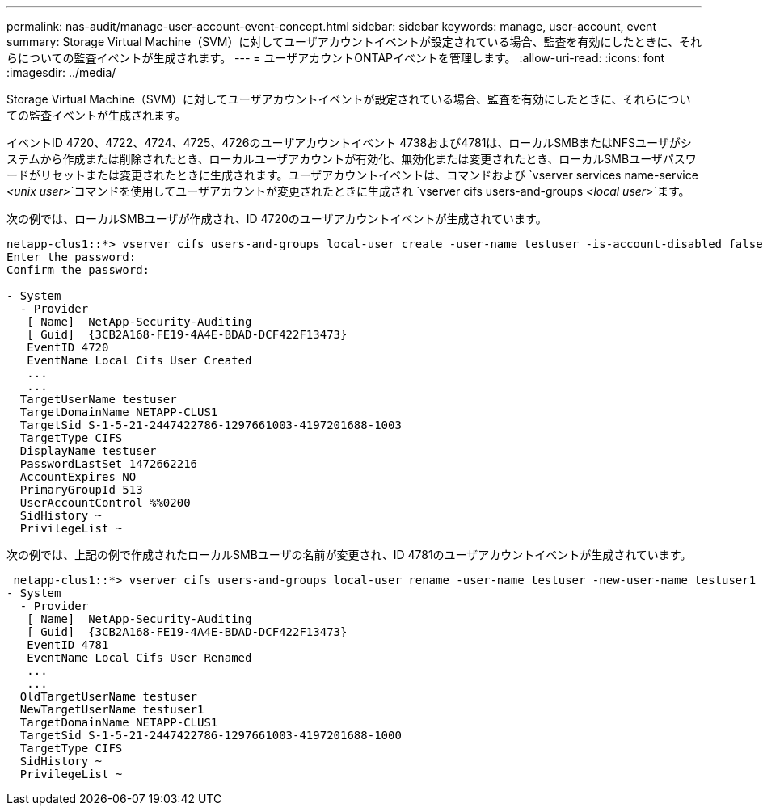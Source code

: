 ---
permalink: nas-audit/manage-user-account-event-concept.html 
sidebar: sidebar 
keywords: manage, user-account, event 
summary: Storage Virtual Machine（SVM）に対してユーザアカウントイベントが設定されている場合、監査を有効にしたときに、それらについての監査イベントが生成されます。 
---
= ユーザアカウントONTAPイベントを管理します。
:allow-uri-read: 
:icons: font
:imagesdir: ../media/


[role="lead"]
Storage Virtual Machine（SVM）に対してユーザアカウントイベントが設定されている場合、監査を有効にしたときに、それらについての監査イベントが生成されます。

イベントID 4720、4722、4724、4725、4726のユーザアカウントイベント 4738および4781は、ローカルSMBまたはNFSユーザがシステムから作成または削除されたとき、ローカルユーザアカウントが有効化、無効化または変更されたとき、ローカルSMBユーザパスワードがリセットまたは変更されたときに生成されます。ユーザアカウントイベントは、コマンドおよび `vserver services name-service _<unix user>_`コマンドを使用してユーザアカウントが変更されたときに生成され `vserver cifs users-and-groups _<local user>_`ます。

次の例では、ローカルSMBユーザが作成され、ID 4720のユーザアカウントイベントが生成されています。

[listing]
----
netapp-clus1::*> vserver cifs users-and-groups local-user create -user-name testuser -is-account-disabled false -vserver vserver_1
Enter the password:
Confirm the password:

- System
  - Provider
   [ Name]  NetApp-Security-Auditing
   [ Guid]  {3CB2A168-FE19-4A4E-BDAD-DCF422F13473}
   EventID 4720
   EventName Local Cifs User Created
   ...
   ...
  TargetUserName testuser
  TargetDomainName NETAPP-CLUS1
  TargetSid S-1-5-21-2447422786-1297661003-4197201688-1003
  TargetType CIFS
  DisplayName testuser
  PasswordLastSet 1472662216
  AccountExpires NO
  PrimaryGroupId 513
  UserAccountControl %%0200
  SidHistory ~
  PrivilegeList ~
----
次の例では、上記の例で作成されたローカルSMBユーザの名前が変更され、ID 4781のユーザアカウントイベントが生成されています。

[listing]
----
 netapp-clus1::*> vserver cifs users-and-groups local-user rename -user-name testuser -new-user-name testuser1
- System
  - Provider
   [ Name]  NetApp-Security-Auditing
   [ Guid]  {3CB2A168-FE19-4A4E-BDAD-DCF422F13473}
   EventID 4781
   EventName Local Cifs User Renamed
   ...
   ...
  OldTargetUserName testuser
  NewTargetUserName testuser1
  TargetDomainName NETAPP-CLUS1
  TargetSid S-1-5-21-2447422786-1297661003-4197201688-1000
  TargetType CIFS
  SidHistory ~
  PrivilegeList ~
----